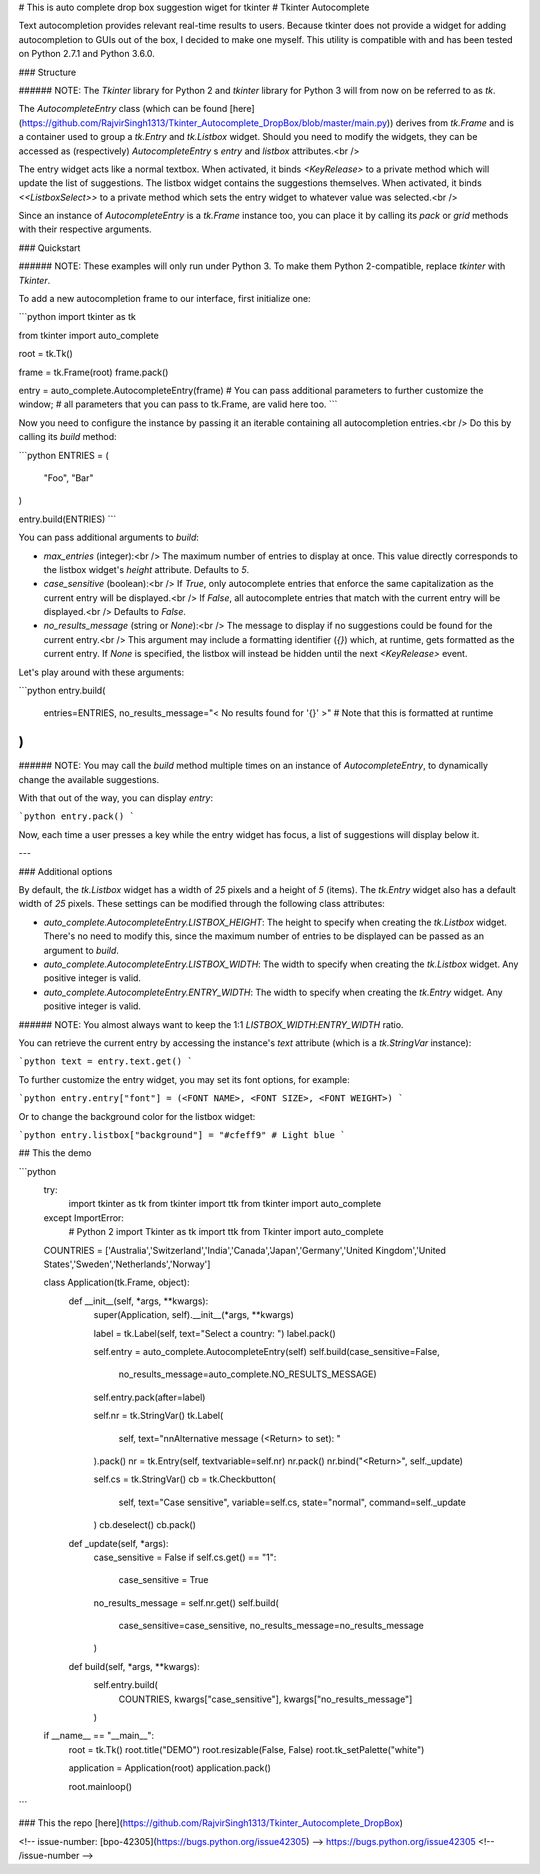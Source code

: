 # This is auto complete drop box suggestion wiget for tkinter
# Tkinter Autocomplete

Text autocompletion provides relevant real-time results to users. Because tkinter does not provide a widget for adding autocompletion to GUIs out of the box, I decided to make one myself. This utility is compatible with and has been tested on Python 2.7.1 and Python 3.6.0.

### Structure

###### NOTE: The `Tkinter` library for Python 2 and `tkinter` library for Python 3 will from now on be referred to as `tk`.

The `AutocompleteEntry` class (which can be found [here](https://github.com/RajvirSingh1313/Tkinter_Autocomplete_DropBox/blob/master/main.py))
derives from `tk.Frame` and is a container used to group a `tk.Entry` and `tk.Listbox` widget. Should you need to modify the widgets,
they can be accessed as (respectively) `AutocompleteEntry` s `entry` and `listbox` attributes.<br />

The entry widget acts like a normal textbox. When activated, it binds `<KeyRelease>` to a private method which will update
the list of suggestions. The listbox widget contains the suggestions themselves. When activated, it binds `<<ListboxSelect>>` to a
private method which sets the entry widget to whatever value was selected.<br />

Since an instance of `AutocompleteEntry` is a `tk.Frame` instance too, you can place it by calling its `pack` or `grid` methods with
their respective arguments.

### Quickstart

###### NOTE: These examples will only run under Python 3. To make them Python 2-compatible, replace `tkinter` with `Tkinter`.

To add a new autocompletion frame to our interface, first initialize one:

```python
import tkinter as tk

from tkinter import auto_complete

root = tk.Tk()

frame = tk.Frame(root)
frame.pack()

entry = auto_complete.AutocompleteEntry(frame)
# You can pass additional parameters to further customize the window;
# all parameters that you can pass to tk.Frame, are valid here too.
```

Now you need to configure the instance by passing it an iterable containing all autocompletion entries.<br />
Do this by calling its `build` method:

```python
ENTRIES = (
    "Foo",
    "Bar"
)

entry.build(ENTRIES)
```

You can pass additional arguments to `build`:

* `max_entries` (integer):<br />
  The maximum number of entries to display at once. This value directly corresponds to the listbox widget's `height` attribute. Defaults to `5`.

* `case_sensitive` (boolean):<br />
  If `True`, only autocomplete entries that enforce the same capitalization as the current entry will be displayed.<br />
  If `False`, all autocomplete entries that match with the current entry will be displayed.<br />
  Defaults to `False`.

* `no_results_message` (string or `None`):<br />
  The message to display if no suggestions could be found for the current entry.<br />
  This argument may include a formatting identifier (`{}`) which, at runtime, gets formatted as the current entry. If `None` is specified, the listbox will instead be hidden until the next `<KeyRelease>` event.

Let's play around with these arguments:

```python
entry.build(
    entries=ENTRIES,
    no_results_message="< No results found for '{}' >"
    # Note that this is formatted at runtime
)
```

###### NOTE: You may call the `build` method multiple times on an instance of `AutocompleteEntry`, to dynamically change the available suggestions.

With that out of the way, you can display `entry`:

```python
entry.pack()
```

Now, each time a user presses a key while the entry widget has focus, a list of suggestions will display below it.

---

### Additional options

By default, the `tk.Listbox` widget has a width of `25` pixels and a height of `5` (items). The `tk.Entry` widget also has a default width of `25` pixels. These settings can be modified through the following class attributes:

* `auto_complete.AutocompleteEntry.LISTBOX_HEIGHT`: The height to specify when creating the `tk.Listbox` widget. There's no need to modify this, since the maximum number of entries to be displayed can be passed as an argument to `build`.

* `auto_complete.AutocompleteEntry.LISTBOX_WIDTH`: The width to specify when creating the `tk.Listbox` widget. Any positive integer is valid.

* `auto_complete.AutocompleteEntry.ENTRY_WIDTH`: The width to specify when creating the `tk.Entry` widget. Any positive integer is valid.

###### NOTE: You almost always want to keep the 1:1 `LISTBOX_WIDTH`:`ENTRY_WIDTH` ratio.

You can retrieve the current entry by accessing the instance's `text` attribute (which is a `tk.StringVar` instance):

```python
text = entry.text.get()
```

To further customize the entry widget, you may set its font options, for example:

```python
entry.entry["font"] = (<FONT NAME>, <FONT SIZE>, <FONT WEIGHT>)
```

Or to change the background color for the listbox widget:

```python
entry.listbox["background"] = "#cfeff9"
# Light blue
```


## This the demo

```python
    try:
        import tkinter as tk
        from tkinter import ttk
        from tkinter import auto_complete
    except ImportError:
        # Python 2
        import Tkinter as tk
        import ttk
        from Tkinter import auto_complete

    COUNTRIES = ['Australia','Switzerland','India','Canada','Japan','Germany','United Kingdom','United States','Sweden','Netherlands','Norway']


    class Application(tk.Frame, object):
        def __init__(self, *args, **kwargs):
            super(Application, self).__init__(*args, **kwargs)

            label = tk.Label(self, text="Select a country: ")
            label.pack()

            self.entry = auto_complete.AutocompleteEntry(self)
            self.build(case_sensitive=False,
                    no_results_message=auto_complete.NO_RESULTS_MESSAGE)
            self.entry.pack(after=label)

            self.nr = tk.StringVar()
            tk.Label(
                self,
                text="\n\nAlternative message (<Return> to set): "
            ).pack()
            nr = tk.Entry(self, textvariable=self.nr)
            nr.pack()
            nr.bind("<Return>", self._update)

            self.cs = tk.StringVar()
            cb = tk.Checkbutton(
                self,
                text="Case sensitive",
                variable=self.cs,
                state="normal",
                command=self._update
            )
            cb.deselect()
            cb.pack()

        def _update(self, *args):
            case_sensitive = False
            if self.cs.get() == "1":
                case_sensitive = True
            no_results_message = self.nr.get()
            self.build(
                case_sensitive=case_sensitive,
                no_results_message=no_results_message
            )

        def build(self, *args, **kwargs):
            self.entry.build(
                COUNTRIES,
                kwargs["case_sensitive"],
                kwargs["no_results_message"]
            )


    if __name__ == "__main__":
        root = tk.Tk()
        root.title("DEMO")
        root.resizable(False, False)
        root.tk_setPalette("white")

        application = Application(root)
        application.pack()

        root.mainloop()
```

### This the repo [here](https://github.com/RajvirSingh1313/Tkinter_Autocomplete_DropBox)

<!-- issue-number: [bpo-42305](https://bugs.python.org/issue42305) -->
https://bugs.python.org/issue42305
<!-- /issue-number -->
